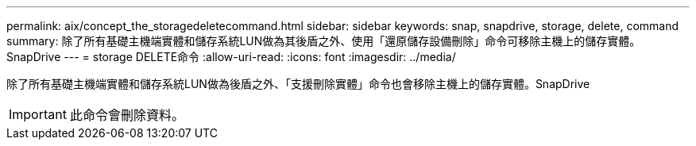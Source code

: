 ---
permalink: aix/concept_the_storagedeletecommand.html 
sidebar: sidebar 
keywords: snap, snapdrive, storage, delete, command 
summary: 除了所有基礎主機端實體和儲存系統LUN做為其後盾之外、使用「還原儲存設備刪除」命令可移除主機上的儲存實體。SnapDrive 
---
= storage DELETE命令
:allow-uri-read: 
:icons: font
:imagesdir: ../media/


[role="lead"]
除了所有基礎主機端實體和儲存系統LUN做為後盾之外、「支援刪除實體」命令也會移除主機上的儲存實體。SnapDrive


IMPORTANT: 此命令會刪除資料。
